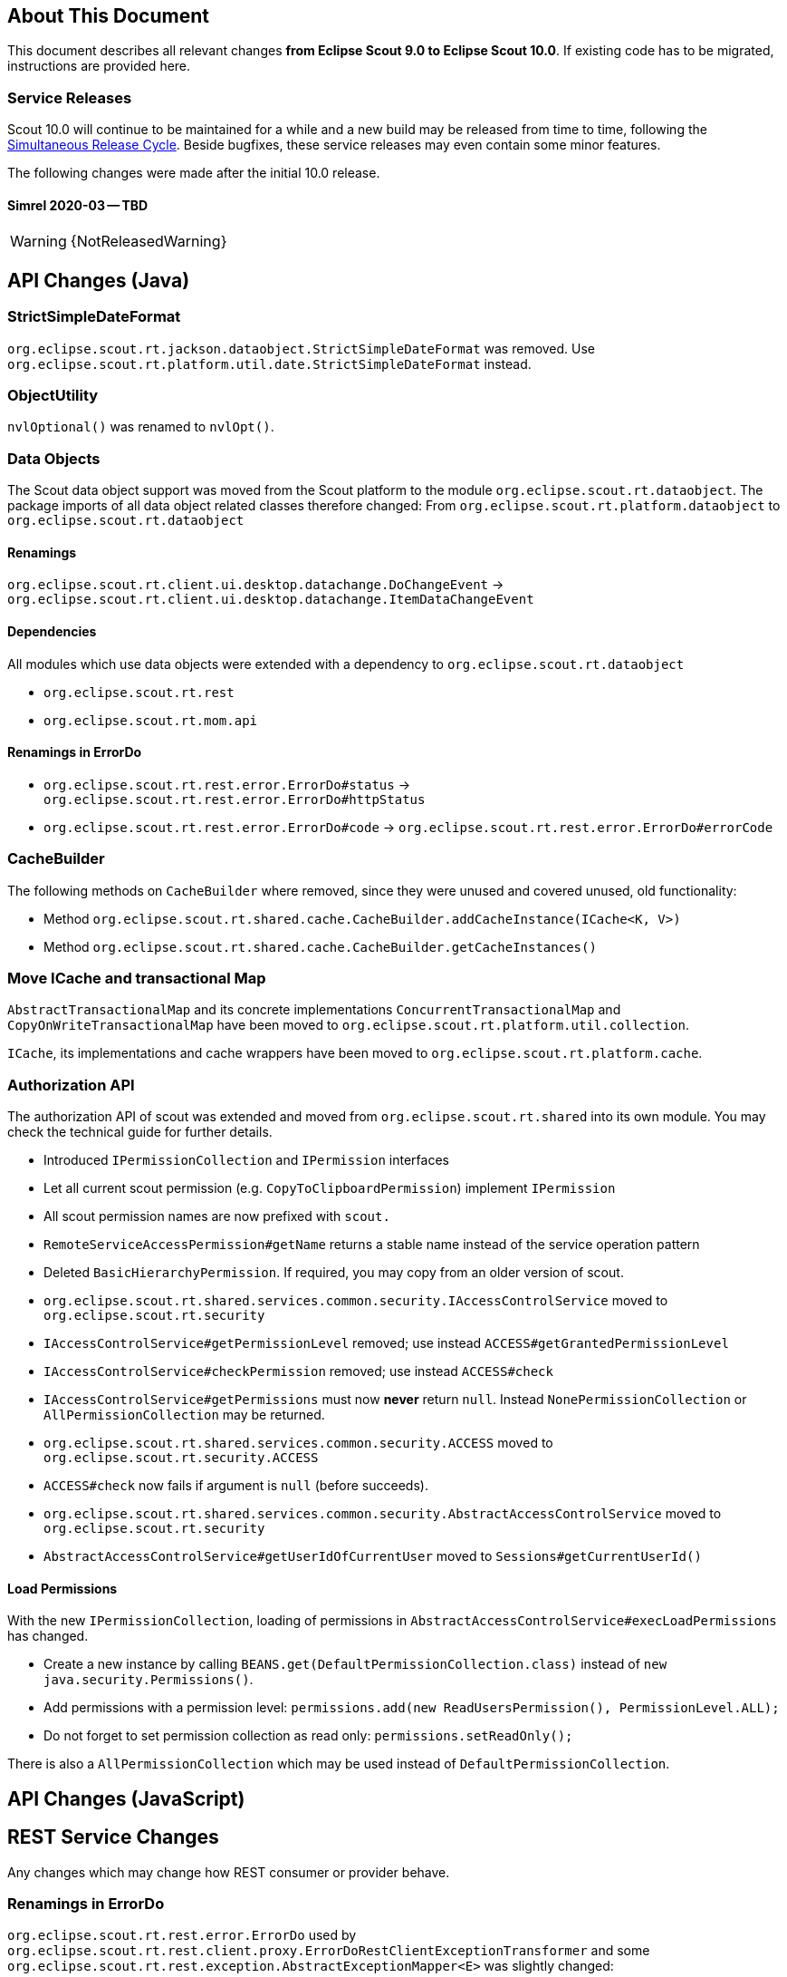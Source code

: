 ////
Howto:
- Write this document such that it helps people to migrate. Describe what they should do.
- Chronological order is not necessary.
- Choose the right top level chapter (java, js, other)
- Use "WARNING: {NotReleasedWarning}" on its own line to mark parts about not yet released code (also add a "(since <version>)" suffix to the chapter title)
- Use "title case" in chapter titles (https://english.stackexchange.com/questions/14/)
////

== About This Document

This document describes all relevant changes *from Eclipse Scout 9.0 to Eclipse Scout 10.0*. If existing code has to be migrated, instructions are provided here.

=== Service Releases

Scout 10.0 will continue to be maintained for a while and a new build may be released from time to time, following the https://wiki.eclipse.org/SimRel/Simultaneous_Release_Cycle_FAQ#What_is_the_Simultaneous_Release_cycle_.3F[Simultaneous Release Cycle]. Beside bugfixes, these service releases may even contain some minor features.

The following changes were made after the initial 10.0 release.

==== Simrel 2020-03 -- TBD

WARNING: {NotReleasedWarning}

// * <<Migration Description (since 10.0.0.xyz)>>

// ==== Upcoming -- No Planned Release Date
//
// The following changes were made after the latest official release build. No release date has been fixed yet.
//
// WARNING: {NotReleasedWarning}
//
// * <<Migration Description (since 10.0.0.xyz)>>

////
  =============================================================================
  === API CHANGES IN JAVA CODE ================================================
  =============================================================================
////

== API Changes (Java)

=== StrictSimpleDateFormat
`org.eclipse.scout.rt.jackson.dataobject.StrictSimpleDateFormat` was removed. Use `org.eclipse.scout.rt.platform.util.date.StrictSimpleDateFormat` instead.

=== ObjectUtility
`nvlOptional()` was renamed to `nvlOpt()`.

=== Data Objects
The Scout data object support was moved from the Scout platform to the module `org.eclipse.scout.rt.dataobject`.
The package imports of all data object related classes therefore changed:
From `org.eclipse.scout.rt.platform.dataobject` to `org.eclipse.scout.rt.dataobject`

==== Renamings
`org.eclipse.scout.rt.client.ui.desktop.datachange.DoChangeEvent` -> `org.eclipse.scout.rt.client.ui.desktop.datachange.ItemDataChangeEvent`

==== Dependencies
All modules which use data objects were extended with a dependency to `org.eclipse.scout.rt.dataobject`

* `org.eclipse.scout.rt.rest`
* `org.eclipse.scout.rt.mom.api`

==== Renamings in ErrorDo
* `org.eclipse.scout.rt.rest.error.ErrorDo#status` -> `org.eclipse.scout.rt.rest.error.ErrorDo#httpStatus`
* `org.eclipse.scout.rt.rest.error.ErrorDo#code` -> `org.eclipse.scout.rt.rest.error.ErrorDo#errorCode`

=== CacheBuilder
The following methods on `CacheBuilder` where removed, since they were unused and covered unused, old functionality:

* Method `org.eclipse.scout.rt.shared.cache.CacheBuilder.addCacheInstance(ICache<K, V>)`
* Method `org.eclipse.scout.rt.shared.cache.CacheBuilder.getCacheInstances()`

=== Move ICache and transactional Map
`AbstractTransactionalMap` and its concrete implementations `ConcurrentTransactionalMap` and `CopyOnWriteTransactionalMap` have been moved to `org.eclipse.scout.rt.platform.util.collection`.

`ICache`, its implementations and cache wrappers have been moved to  `org.eclipse.scout.rt.platform.cache`.




=== Authorization API
The authorization API of scout was extended and moved from `org.eclipse.scout.rt.shared` into its own module.
You may check the technical guide for further details.

* Introduced `IPermissionCollection` and `IPermission` interfaces
* Let all current scout permission (e.g. `CopyToClipboardPermission`) implement `IPermission`
* All scout permission names are now prefixed with `scout.`
* `RemoteServiceAccessPermission#getName` returns a stable name instead of the service operation pattern
* Deleted `BasicHierarchyPermission`.
If required, you may copy from an older version of scout.
* `org.eclipse.scout.rt.shared.services.common.security.IAccessControlService` moved to `org.eclipse.scout.rt.security`
* `IAccessControlService#getPermissionLevel` removed; use instead `ACCESS#getGrantedPermissionLevel`
* `IAccessControlService#checkPermission` removed; use instead `ACCESS#check`
* `IAccessControlService#getPermissions` must now *never* return `null`. Instead `NonePermissionCollection` or `AllPermissionCollection` may be returned.
* `org.eclipse.scout.rt.shared.services.common.security.ACCESS` moved to `org.eclipse.scout.rt.security.ACCESS`
* `ACCESS#check` now fails if argument is `null` (before succeeds).
* `org.eclipse.scout.rt.shared.services.common.security.AbstractAccessControlService` moved to `org.eclipse.scout.rt.security`
* `AbstractAccessControlService#getUserIdOfCurrentUser` moved to `Sessions#getCurrentUserId()`

==== Load Permissions
With the new `IPermissionCollection`, loading of permissions in `AbstractAccessControlService#execLoadPermissions` has changed.

* Create a new instance by calling `BEANS.get(DefaultPermissionCollection.class)` instead of `new java.security.Permissions()`.
* Add permissions with a permission level: `permissions.add(new ReadUsersPermission(), PermissionLevel.ALL);`
* Do not forget to set permission collection as read only: `permissions.setReadOnly();`

There is also a `AllPermissionCollection` which may be used instead of `DefaultPermissionCollection`.

// ^^^
// Insert descriptions of Java API changes here

////
  =============================================================================
  === API CHANGES IN JAVA SCRIPT CODE =========================================
  =============================================================================
////

== API Changes (JavaScript)


// ^^^
// Insert descriptions of other important changes here

== REST Service Changes

Any changes which may change how REST consumer or provider behave.

=== Renamings in ErrorDo
`org.eclipse.scout.rt.rest.error.ErrorDo` used by `org.eclipse.scout.rt.rest.client.proxy.ErrorDoRestClientExceptionTransformer` and some `org.eclipse.scout.rt.rest.exception.AbstractExceptionMapper<E>` was slightly changed:

* `ErrorDo#status` -> `ErrorDo#httpStatus`
* `ErrorDo#code` -> `ErrorDo#errorCode`

=== Different HTTP status codes

A REST service client using `ErrorDoRestClientExceptionTransformer` will now transform

* any client request error (HTTP `4xx` status codes) into a `VetoException`
* `403 - Forbidden` into a `org.eclipse.scout.rt.dataobject.exception.AccessForbiddenException`
* `404 - Not Found` into a `org.eclipse.scout.rt.dataobject.exception.ResourceNotFoundException`

The `org.eclipse.scout.rt.rest.exception.VetoExceptionMapper` used by a REST service provide will now create an error response with status `400 - Bad Request` (this was formerly a `403`).
